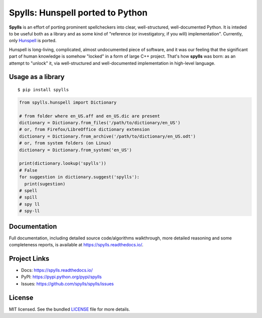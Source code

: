 Spylls: Hunspell ported to Python
=================================

**Spylls** is an effort of porting prominent spellcheckers into clear, well-structured, well-documented Python. It is inteded to be useful both as a library and as some kind of "reference (or investigatory, if you will) implementation". Currently, only `Hunspell <https://github.com/hunspell/hunspell>`_ is ported.

Hunspell is long-living, complicated, almost undocumented piece of software, and it was our feeling that the significant part of human knowledge is somehow "locked" in a form of large C++ project. That's how **spylls** was born: as an attempt to "unlock" it, via well-structured and well-documented implementation in high-level language.

Usage as a library
------------------

::

  $ pip install spylls

.. code-block:: python

  from spylls.hunspell import Dictionary

  # from folder where en_US.aff and en_US.dic are present
  dictionary = Dictionary.from_files('/path/to/dictionary/en_US')
  # or, from Firefox/LibreOffice dictionary extension
  dictionary = Dictionary.from_archive('/path/to/dictionary/en_US.odt')
  # or, from system folders (on Linux)
  dictionary = Dictionary.from_system('en_US')

  print(dictionary.lookup('spylls'))
  # False
  for suggestion in dictionary.suggest('spylls'):
    print(sugestion)
  # spell
  # spill
  # spy ll
  # spy-ll

Documentation
-------------

Full documentation, including detailed source code/algorithms walkthrough, more detailed reasoning and some completeness reports, is available at https://spylls.readthedocs.io/.

Project Links
-------------

- Docs: https://spylls.readthedocs.io/
- PyPI: https://pypi.python.org/pypi/spylls
- Issues: https://github.com/spylls/spylls/issues

License
-------

MIT licensed. See the bundled `LICENSE <https://github.com/spylls/spylls/blob/master/LICENSE>`_ file for more details.
